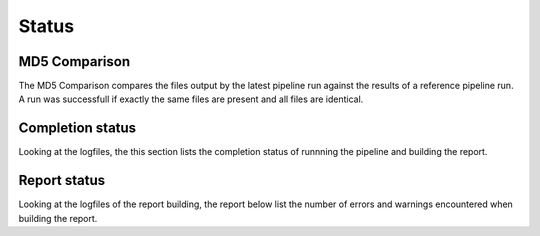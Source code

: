 ======
Status
======

MD5 Comparison
==============

The MD5 Comparison compares the files output by the latest pipeline
run against the results of a reference pipeline run. A run was
successfull if exactly the same files are present and all files are
identical.

.. report:: Status.ComparisonStatus
   :render: status

   Pipeline Status

Completion status
====================

Looking at the logfiles, the this section lists the completion status
of runnning the pipeline and building the report.

.. report:: Status.PipelineStatus 
   :render: status                  
   
   Status report of pipeline running. The info field shows the last
   time the pipeline was started.

Report status
=============

Looking at the logfiles of the report building, the report below
list the number of errors and warnings encountered when building the
report.

.. report:: TestingReport.ReportTable
   :render: table

   Table summarizing the logfile of running the reports. The columns
   are:
   report_error -- number of errors in the report
   report_warning -- number of warnings in the report
   error -- number of error messsages in the logfile
   warning -- number of warning messages in the logfile
